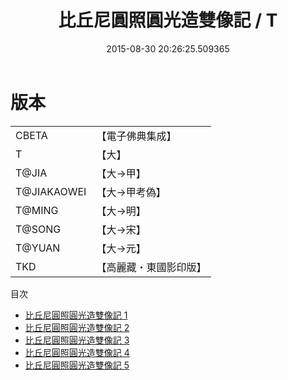 #+TITLE: 比丘尼圓照圓光造雙像記 / T

#+DATE: 2015-08-30 20:26:25.509365
* 版本
 |     CBETA|【電子佛典集成】|
 |         T|【大】     |
 |     T@JIA|【大→甲】   |
 |T@JIAKAOWEI|【大→甲考偽】 |
 |    T@MING|【大→明】   |
 |    T@SONG|【大→宋】   |
 |    T@YUAN|【大→元】   |
 |       TKD|【高麗藏・東國影印版】|
目次
 - [[file:KR6j0126_001.txt][比丘尼圓照圓光造雙像記 1]]
 - [[file:KR6j0126_002.txt][比丘尼圓照圓光造雙像記 2]]
 - [[file:KR6j0126_003.txt][比丘尼圓照圓光造雙像記 3]]
 - [[file:KR6j0126_004.txt][比丘尼圓照圓光造雙像記 4]]
 - [[file:KR6j0126_005.txt][比丘尼圓照圓光造雙像記 5]]
